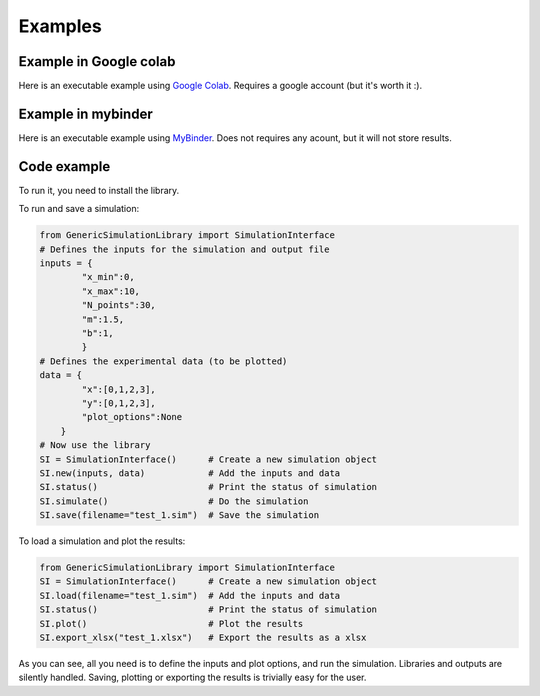 Examples
=============

Example in Google colab
************************
Here is an executable example using `Google Colab <https://colab.research.google.com/drive/1mfSZQOhe7qq1C-YpfX5dDpSedXGVjz4e?usp=sharing>`_. 
Requires a google account (but it's worth it :).

Example in mybinder
*********************

Here is an executable example using `MyBinder <https://mybinder.org/v2/gh/sebastiandres/GenericSimulationLibrary/master?filepath=GenericSimulationLibrary%2Ftest_notebook%2Ftest_mybinder.ipynb>`_.
Does not requires any acount, but it will not store results.

Code example
*********************
To run it, you need to install the library. 

To run and save a simulation:

.. code-block:: python

    from GenericSimulationLibrary import SimulationInterface
    # Defines the inputs for the simulation and output file
    inputs = {
            "x_min":0, 
            "x_max":10, 
            "N_points":30,
            "m":1.5,
            "b":1,
            }
    # Defines the experimental data (to be plotted)
    data = {
            "x":[0,1,2,3], 
            "y":[0,1,2,3], 
            "plot_options":None
        }
    # Now use the library
    SI = SimulationInterface()      # Create a new simulation object
    SI.new(inputs, data)            # Add the inputs and data
    SI.status()                     # Print the status of simulation
    SI.simulate()                   # Do the simulation
    SI.save(filename="test_1.sim")  # Save the simulation
    
To load a simulation and plot the results:

.. code-block:: python

    from GenericSimulationLibrary import SimulationInterface
    SI = SimulationInterface()      # Create a new simulation object
    SI.load(filename="test_1.sim")  # Add the inputs and data
    SI.status()                     # Print the status of simulation
    SI.plot()                       # Plot the results 
    SI.export_xlsx("test_1.xlsx")   # Export the results as a xlsx

As you can see, all you need is to define the inputs and plot options, and run the simulation. 
Libraries and outputs are silently handled. 
Saving, plotting or exporting the results is trivially easy for the user.
